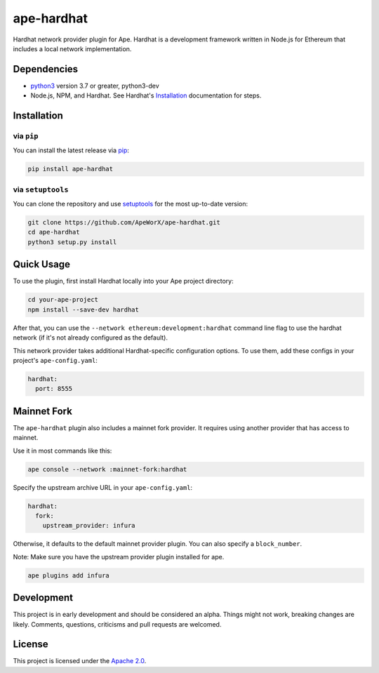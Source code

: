 ape-hardhat
###########

Hardhat network provider plugin for Ape. Hardhat is a development framework written in Node.js for Ethereum that includes a local network implementation.

Dependencies
************

* `python3 <https://www.python.org/downloads>`_ version 3.7 or greater, python3-dev
* Node.js, NPM, and Hardhat. See Hardhat's `Installation <https://hardhat.org/getting-started/#installation>`_ documentation for steps.

Installation
************

via ``pip``
===========

You can install the latest release via `pip <https://pypi.org/project/pip/>`_:

.. code-block:: bash

    pip install ape-hardhat

via ``setuptools``
==================

You can clone the repository and use `setuptools <https://github.com/pypa/setuptools>`_ for the most up-to-date version:

.. code-block:: bash

    git clone https://github.com/ApeWorX/ape-hardhat.git
    cd ape-hardhat
    python3 setup.py install

Quick Usage
***********

To use the plugin, first install Hardhat locally into your Ape project directory:

.. code-block:: bash

    cd your-ape-project
    npm install --save-dev hardhat

After that, you can use the ``--network ethereum:development:hardhat`` command line flag to use the hardhat network (if it's not already configured as the default).

This network provider takes additional Hardhat-specific configuration options. To use them, add these configs in your project's ``ape-config.yaml``:

.. code-block:: yaml

    hardhat:
      port: 8555

Mainnet Fork
************

The ``ape-hardhat`` plugin also includes a mainnet fork provider. It requires using another provider that has access to mainnet.

Use it in most commands like this:

.. code-block:: bash

    ape console --network :mainnet-fork:hardhat

Specify the upstream archive URL in your ``ape-config.yaml``:

.. code-block:: yaml

    hardhat:
      fork:
        upstream_provider: infura

Otherwise, it defaults to the default mainnet provider plugin. You can also specify a ``block_number``.

Note: Make sure you have the upstream provider plugin installed for ape.

.. code-block:: bash

    ape plugins add infura

Development
***********

This project is in early development and should be considered an alpha.
Things might not work, breaking changes are likely.
Comments, questions, criticisms and pull requests are welcomed.

License
*******

This project is licensed under the `Apache 2.0 <./LICENSE>`_.
